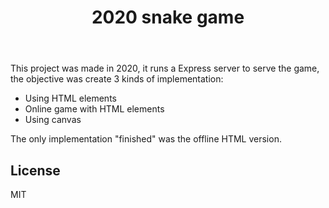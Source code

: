 #+title: 2020 snake game

This project was made in 2020, it runs a Express server to serve the game, the objective was create 3 kinds of implementation:
- Using HTML elements
- Online game with HTML elements
- Using canvas

The only implementation "finished" was the offline HTML version.

** License
MIT
